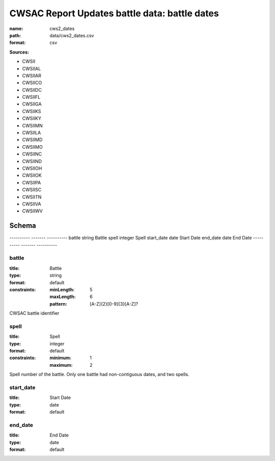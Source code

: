 ##############################################
CWSAC Report Updates battle data: battle dates
##############################################

:name: cws2_dates
:path: data/cws2_dates.csv
:format: csv



**Sources:**

- CWSII

- CWSIIAL

- CWSIIAR

- CWSIICO

- CWSIIDC

- CWSIIFL

- CWSIIGA

- CWSIIKS

- CWSIIKY

- CWSIIMN

- CWSIILA

- CWSIIMD

- CWSIIMO

- CWSIINC

- CWSIIND

- CWSIIOH

- CWSIIOK

- CWSIIPA

- CWSIISC

- CWSIITN

- CWSIIVA

- CWSIIWV

Schema
======

----------  -------  ----------
battle      string   Battle
spell       integer  Spell
start_date  date     Start Date
end_date    date     End Date
----------  -------  ----------

battle
------

:title: Battle
:type: string
:format: default
:constraints:
    
    :minLength: 5
    :maxLength: 6
    
    :pattern: [A-Z]{2}[0-9]{3}[A-Z]?
    
    
         


CWSAC battle identifier


       
spell
-----

:title: Spell
:type: integer
:format: default
:constraints:
    
    
    
    
    
    :minimum: 1
    :maximum: 2
         


Spell number of the battle. Only one battle had non-contiguous dates, and two spells.


       
start_date
----------

:title: Start Date
:type: date
:format: default





       
end_date
--------

:title: End Date
:type: date
:format: default





       

